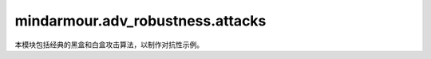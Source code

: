 mindarmour.adv_robustness.attacks
=================================

本模块包括经典的黑盒和白盒攻击算法，以制作对抗性示例。

.. py:class:: mindarmour.adv_robustness.attacks.SaltAndPepperNoiseAttack(model, bounds=(0.0, 1.0), max_iter=100, is_targeted=False, sparse=True)

    增加椒盐噪声的量以生成对抗样本。

    **参数：**

    - **model** (BlackModel) - 目标模型。
    - **bounds** (tuple) - 数据的上下界。以(clip_min, clip_max)的形式出现。默认值：(0.0, 1.0)。
    - **max_iter** (int) - 生成对抗样本的最大迭代。默认值：100。
    - **is_targeted** (bool) - 如果为True，则为目标攻击。如果为False，则为无目标攻击。默认值：False。
    - **sparse** (bool) - 如果为True，则输入标签为稀疏编码。如果为False，则输入标签为onehot编码。默认值：True。

    .. py:method:: generate(inputs, labels)

        根据输入数据和目标标签生成对抗样本。
    
        **参数：**

        - **inputs** (numpy.ndarray) - 原始的、未受扰动的输入。
        - **labels** (numpy.ndarray) - 目标标签。

        **返回：**

        - **numpy.ndarray** - 每个攻击结果的布尔值。
        - **numpy.ndarray** - 生成的对抗样本。
        - **numpy.ndarray** - 每个样本的查询次数。

.. py:class:: mindarmour.adv_robustness.attacks.IterativeGradientMethod(network, eps=0.3, eps_iter=0.1, bounds=(0.0, 1.0), nb_iter=5, loss_fn=None)

    所有基于迭代梯度的攻击的抽象基类。

    **参数：**

    - **network** (Cell) - 目标模型。
    - **eps** (float) - 攻击产生的对抗性扰动占数据范围的比例。默认值：0.3。
    - **eps_iter** (float) - 攻击产生的单步对抗扰动占数据范围的比例。默认值：0.1。
    - **bounds** (tuple) - 数据的上下界，表示数据范围。以(clip_min, clip_max)的形式出现。默认值：(0.0, 1.0)。
    - **nb_iter** (int) - 迭代次数。默认值：5。
    - **loss_fn** (Loss) - 用于优化的损失函数。如果为None，则输入网络已配备损失函数。默认值：None。

    .. py:method:: generate(inputs, labels)

        根据输入样本和原始/目标标签生成对抗样本。

        **参数：**

        - **inputs** (Union[numpy.ndarray, tuple]) - 用作创建对抗样本的引用的良性输入样本。
        - **labels** (Union[numpy.ndarray, tuple]) - 原始/目标标签。若每个输入有多个标签，将它包装在元组中。

        **异常：**

        - **NotImplementedError** - 此函数在迭代梯度方法中不可用。

.. py:class:: mindarmour.adv_robustness.attacks.DiverseInputIterativeMethod(network, eps=0.3, bounds=(0.0, 1.0), is_targeted=False, prob=0.5, loss_fn=None)

    多样性输入迭代法（Diverse Input Iterative Method）攻击遵循基本迭代法，并在每次迭代时对输入数据应用随机转换。对输入数据的这种转换可以提高对抗样本的可转移性。

    参考文献：`Xie, Cihang and Zhang, et al., "Improving Transferability of Adversarial Examples With Input Diversity," in CVPR, 2019 <https://arxiv.org/abs/1803.06978>`_。

    **参数：**

    - **network** (Cell) - 目标模型。
    - **eps** (float) - 攻击产生的对抗性扰动占数据范围的比例。默认值：0.3。
    - **bounds** (tuple) - 数据的上下界，表示数据范围。以(clip_min, clip_max)的形式出现。默认值：(0.0, 1.0)。
    - **is_targeted** (bool) - 如果为True，则为目标攻击。如果为False，则为无目标攻击。默认值：False。
    - **prob** (float) - 转换概率。默认值：0.5。
    - **loss_fn** (Loss) - 用于优化的损失函数。如果为None，则输入网络已配备损失函数。默认值：None。

    
.. py:class:: mindarmour.adv_robustness.attacks.CarliniWagnerL2Attack(network, num_classes, box_min=0.0, box_max=1.0, bin_search_steps=5, max_iterations=1000, confidence=0, learning_rate=0.005, initial_const=0.01, abort_early_check_ratio=0.05, targeted=False, fast=True, abort_early=True, sparse=True)
    
    使用L2范数的Carlini & Wagner攻击通过分别利用两个损失生成对抗样本：“对抗损失”可使生成的示例实际上是对抗性的，“距离损失”可以限制对抗样本的质量。

    参考文献：`Nicholas Carlini, David Wagner: "Towards Evaluating the Robustness of Neural Networks" <https://arxiv.org/abs/1608.04644>`_。

    **参数：**

    - **network** (Cell) - 目标模型。
    - **num_classes** (int) - 模型输出的标签数，应大于零。
    - **box_min** (float) - 目标模型输入的下界。默认值：0。
    - **box_max** (float) - 目标模型输入的上界。默认值：1.0。
    - **bin_search_steps** (int) - 用于查找距离和置信度之间的最优代价常数的二进制搜索的步数。默认值：5。
    - **max_itrations** (int) - 最大迭代次数，应大于零。默认值：1000。
    - **confidence** (float) - 对抗样本输出的置信度。默认值：0。
    - **learning_rate** (float) - 攻击算法的学习率。默认值：5e-3。
    - **initial_const** (float) - 用于平衡扰动范数和置信度差异的相对重要性的初始折衷常数。默认值：1e-2。
    - **abort_early_check_ratio** (float) - 检查所有迭代的每个比率的损失进度。默认值：5e-2。
    - **targeted** (bool) - 如果为True，则为目标攻击。如果为False，则为无目标攻击。默认值：False。
    - **fast** (bool) - 如果为True，则返回第一个找到的对抗样本。
      如果为False，则返回扰动较小的对抗样本。默认值：True。
    - **abort_early** (bool) - 如果为True，则如果损失在一段时间内没有减少，Adam将被中止。如果为False，Adam将继续工作，直到到达最大迭代。默认值：True。
    - **sparse** (bool) - 如果为True，则输入标签为稀疏编码。如果为False，则输入标签为onehot编码。默认值：True。

    .. py:method:: generate(inputs, labels)

        根据输入数据和目标标签生成对抗样本。

        **参数：**

        - **inputs** (numpy.ndarray) - 输入样本。
        - **labels** (numpy.ndarray) - 输入样本或目标标签的基础真值标签。

        **返回：**

        - **numpy.ndarray** - 生成的对抗样本。

.. py:class:: mindarmour.adv_robustness.attacks.GeneticAttack(model, model_type='classification', targeted=True, reserve_ratio=0.3, sparse=True, pop_size=6, mutation_rate=0.005, per_bounds=0.15, max_steps=1000, step_size=0.2, temp=0.3, bounds=(0, 1.0), adaptive=False, c=0.1)

    遗传攻击（Genetic Attack）表示基于遗传算法的黑盒攻击，属于差分进化算法。

    此攻击是由Moustafa Alzantot等人（2018）提出的。 

    参考文献： `Moustafa Alzantot, Yash Sharma, Supriyo Chakraborty, "GeneticAttack: Practical Black-box Attacks with Gradient-FreeOptimization" <https://arxiv.org/abs/1805.11090>`_。

    **参数：**

    - **model** (BlackModel) - 目标模型。
    - **model_type** (str) - 目标模型的类型。现在支持'classification'和'detection'。默认值：'classification'。
    - **targeted** (bool) - 如果为True，则为目标攻击。如果为False，则为无目标攻击。需要注意的是，model_type='detection'仅支持无目标攻击，默认值：True。
    -**reserve_ratio** (Union[int, float]) - 攻击后可检测到的对象百分比，特别是当model_type='detection'。保留比率应在(0, 1)的范围内。默认值：0.3。
    - **pop_size** (int) - 粒子的数量，应大于零。默认值：6。
    - **mutation_rate** (Union[int, float]) - 突变的概率，应在（0,1）的范围内。默认值：0.005。
    - **per_bounds** (Union[int, float]) - 扰动允许的最大无穷范数距离。
    - **max_steps** (int) - 每个对抗样本的最大迭代轮次。默认值：1000。
    - **step_size** (Union[int, float]) - 攻击步长。默认值：0.2。
    - **temp** (Union[int, float]) - 用于选择的采样温度。默认值：0.3。
      温度越大，个体选择概率之间的差异就越大。
    - **bounds** (Union[tuple, list, None]) - 数据的上下界。以(clip_min, clip_max)的形式出现。默认值：(0, 1.0)。
    - **adaptive** (bool) - 为True，则打开突变参数的动态缩放。如果为false，则打开静态突变参数。默认值：False。
    - **sparse** (bool) - 如果为True，则输入标签为稀疏编码。如果为False，则输入标签为onehot编码。默认值：True。
    - **c** (Union[int, float]) - 扰动损失的权重。默认值：0.1。

    .. py:method:: generate(inputs, labels)    
    
        根据输入数据和目标标签（或ground_truth标签）生成对抗样本。

        **参数：**

        -**inputs** (Union[numpy.ndarray, tuple]) - 输入样本。如果model_type='classification'，则输入的格式应为numpy.ndarray。输入的格式可以是(input1, input2, ...)，或者如果model_type='detection'，则只能是一个数组。
        -**labels** (Union[numpy.ndarray, tuple]) - 目标标签或ground-truth标签。如果model_type='classification'，标签的格式应为numpy.ndarray。如果model_type='detection'，标签的格式应为(gt_boxes, gt_labels)。

        **返回：**

        - **numpy.ndarray** - 每个攻击结果的布尔值。
        - **numpy.ndarray** - 生成的对抗样本。
        - **numpy.ndarray** - 每个样本的查询次数。

.. py:class:: mindarmour.adv_robustness.attacks.RandomLeastLikelyClassMethod(network, eps=0.07, alpha=0.035, bounds=(0.0, 1.0), loss_fn=None)

    随机最不可能类攻击方法：以置信度最小类别对应的梯度加一个随机扰动为攻击方向。

    具有随机扰动的单步最不可能类方法（Single Step Least-Likely Class Method）是随机FGSM的变体，它以最不可能类为目标，以生成对抗样本。

    参考文献：`F. Tramer, et al., "Ensemble adversarial training: Attacks and defenses," in ICLR, 2018 <https://arxiv.org/abs/1705.07204>`_。

    **参数：**

    - **network** (Cell) - 目标模型。
    - **eps** (float) - 攻击产生的单步对抗扰动占数据范围的比例。默认值：0.07。
    - **alpha** (float) - 单步随机扰动与数据范围的比例。默认值：0.005。
    - **bounds** (tuple) - 数据的上下界，表示数据范围。以(clip_min, clip_max)的形式出现。默认值：(0.0, 1.0)。
    - **loss_fn** (Loss) - 用于优化的损失函数。如果为None，则输入网络已配备损失函数。默认值：None。

    **异常：**

    - **ValueError** - `eps` 小于 `alpha` 。


.. py:class:: mindarmour.adv_robustness.attacks.RandomFastGradientSignMethod(network, eps=0.07, alpha=0.035, bounds=(0.0, 1.0), is_targeted=False, loss_fn=None)

    快速梯度符号法（Fast Gradient Sign Method）使用随机扰动。
    随机快速梯度符号法（Random Fast Gradient Sign Method）攻击计算输入数据的梯度，然后使用带有随机扰动的梯度符号来创建对抗性噪声。

    参考文献：`F. Tramer, et al., "Ensemble adversarial training: Attacks and defenses," in ICLR, 2018 <https://arxiv.org/abs/1705.07204>`_。

    **参数：**

    - **network** (Cell) - 目标模型。
    - **eps** (float) - 攻击产生的单步对抗扰动占数据范围的比例。默认值：0.07。
    - **alpha** (float) - 单步随机扰动与数据范围的比例。默认值：0.005。
    - **bounds** (tuple) - 数据的上下界，表示数据范围。
      以(clip_min, clip_max)的形式出现。默认值：(0.0, 1.0)。
    - **is_targeted** (bool) - 如果为True，则为目标攻击。如果为False，则为无目标攻击。默认值：False。
    - **loss_fn** (Loss) - 用于优化的损失函数。如果为None，则输入网络已配备损失函数。默认值：None。

    **异常：**

    - **ValueError** - `eps` 小于 `alpha` 。

    
.. py:class:: mindarmour.adv_robustness.attacks.FastGradientMethod(network, eps=0.07, alpha=None, bounds=(0.0, 1.0), norm_level=2, is_targeted=False, loss_fn=None)

    这种攻击是基于梯度计算的单步攻击，扰动的范数包括 'L1'、'L2'和'Linf'。

    参考文献：`I. J. Goodfellow, J. Shlens, and C. Szegedy, "Explaining and harnessing adversarial examples," in ICLR, 2015. <https://arxiv.org/abs/1412.6572>`_。

    **参数：**

    - **network** (Cell) - 目标模型。
    - **eps** (float) - 攻击产生的单步对抗扰动占数据范围的比例。默认值：0.07。
    - **alpha** (float) - 单步随机扰动与数据范围的比例。默认值：None。
    - **bounds** (tuple) - 数据的上下界，表示数据范围。以(clip_min, clip_max)的形式出现。默认值：(0.0, 1.0)。
    - **norm_level** (Union[int, numpy.inf]) - 范数的顺序。可取值：np.inf、1或2。默认值：2。
    - **is_targeted** (bool) - 如果为True，则为目标攻击。如果为False，则为无目标攻击。默认值：False。
    - **loss_fn** (Loss) - 用于优化的损失函数。如果为None，则输入网络已配备损失函数。默认值：None。

    
.. py:class:: mindarmour.adv_robustness.attacks.MomentumDiverseInputIterativeMethod(network, eps=0.3, bounds=(0.0, 1.0), is_targeted=False, norm_level='l1', prob=0.5, loss_fn=None)

    动量多样性输入迭代法（Momentum Diverse Input Iterative Method）攻击是一种动量迭代法，在每次迭代时对输入数据应用随机变换。对输入数据的这种转换可以提高对抗样本的可转移性。

    参考文献：`Xie, Cihang and Zhang, et al., "Improving Transferability of Adversarial Examples With Input Diversity," in CVPR, 2019 <https://arxiv.org/abs/1803.06978>`_。

    **参数：**

    - **network** (Cell) - 目标模型。
    - **eps** (float) - 攻击产生的对抗性扰动占数据范围的比例。默认值：0.3。
    - **bounds** (tuple) - 数据的上下界，表示数据范围。以(clip_min, clip_max)的形式出现。默认值：(0.0, 1.0)。
    - **is_targeted** (bool) - 如果为True，则为目标攻击。如果为False，则为无目标攻击。默认值：False。
    - **norm_level** (Union[int, numpy.inf]) - 范数的顺序。可取值：np.inf、1或2。默认值：'l1'。
    - **prob** (float) - 转换概率。默认值：0.5。
    - **loss_fn** (Loss) - 用于优化的损失函数。如果为None，则输入网络已配备损失函数。默认值：None。


.. py:class:: mindarmour.adv_robustness.attacks.JSMAAttack(network, num_classes, box_min=0.0, box_max=1.0, theta=1.0, max_iteration=1000, max_count=3, increase=True, sparse=True)

    基于Jacobian的显著图攻击（Jacobian-based Saliency Map Attack）是一种基于输入特征显著图的有目标的迭代攻击。它使用每个类标签相对于输入的每个组件的损失梯度。然后，使用显著图来选择产生最大误差的维度。

    参考文献：`The limitations of deep learning in adversarial settings <https://arxiv.org/abs/1511.07528>`_。

    **参数：**

    - **network** (Cell) - 目标模型。
    - **num_classes** (int) - 模型输出的标签数，应大于零。
    - **box_min** (float) - 目标模型输入的下界。默认值：0。
    - **box_max** (float) - 目标模型输入的上界。默认值：1.0。
    - **theta** (float) - 一个像素的变化率（相对于输入数据范围）。默认值：1.0。
    - **max_iteration** (int) - 迭代的最大轮次。默认值：1000。
    - **max_count** (int) - 每个像素的最大更改次数。默认值：3。
    - **increase** (bool) - 为True，则增加扰动。如果为False，则减少扰动。默认值：True。
    - **sparse** (bool) - 如果为True，则输入标签为稀疏编码。如果为False，则输入标签为onehot编码。默认值：True。

    .. py:method:: generate(inputs, labels) 

        批量生成对抗样本。

        **参数：**

        - **inputs** (numpy.ndarray) - 输入样本。
        - **labels** (numpy.ndarray) - 目标标签。

        **返回：**

        - **numpy.ndarray** - 对抗样本。

.. py:class:: mindarmour.adv_robustness.attacks.ProjectedGradientDescent(network, eps=0.3, eps_iter=0.1, bounds=(0.0, 1.0), is_targeted=False, nb_iter=5, norm_level='inf', loss_fn=None)

    投影梯度下降（Projected Gradient Descent）攻击是基本迭代法的变体，在这种方法中，在每次迭代之后，扰动被投影在指定半径的p范数球上（除了剪切对抗样本的值，使其位于允许的数据范围内）。这是Madry等人提出的用于对抗性训练的攻击。

    参考文献：`A. Madry, et al., "Towards deep learning models resistant to adversarial attacks," in ICLR, 2018 <https://arxiv.org/abs/1706.06083>`_。

    **参数：**

    - **network** (Cell) - 目标模型。
    - **eps** (float) - 攻击产生的对抗性扰动占数据范围的比例。默认值：0.3。
    - **eps_iter** (float) - 攻击产生的单步对抗扰动占数据范围的比例。默认值：0.1。
    - **bounds** (tuple) - 数据的上下界，表示数据范围。
      以(clip_min, clip_max)的形式出现。默认值：(0.0, 1.0)。
    - **is_targeted** (bool) - 如果为True，则为目标攻击。如果为False，则为无目标攻击。默认值：False。
    - **nb_iter(int) - 迭代次数。默认值：5。
    - **norm_level** (Union[int, numpy.inf]) - 范数的顺序。可取值：np.inf、1或2。默认值：'inf'。
    - **loss_fn** (Loss) - 用于优化的损失函数。如果为None，则输入网络已配备损失函数。默认值：None。

    
    .. py:method:: generate(inputs, labels)    
    
        基于BIM方法迭代生成对抗样本。通过带有参数norm_level的投影方法归一化扰动。

        **参数：**

        - **inputs** (Union[numpy.ndarray, tuple]) - 用作创建对抗样本的引用的良性输入样本。
        - **labels** (Union[numpy.ndarray, tuple]) - 原始/目标标签。若每个输入有多个标签，将它包装在元组中。

        **返回：**

        - **numpy.ndarray** - 生成的对抗样本。

.. py:class:: mindarmour.adv_robustness.attacks.DeepFool(network, num_classes, model_type='classification', reserve_ratio=0.3, max_iters=50, overshoot=0.02, norm_level=2, bounds=None, sparse=True)

    DeepFool是一种无目标的迭代攻击，通过将良性样本移动到最近的分类边界并跨越边界来实现。

    参考文献：`DeepFool: a simple and accurate method to fool deep neural networks <https://arxiv.org/abs/1511.04599>`_。

    **参数：**

    - **network** (Cell) - 目标模型。
    - **num_classes** (int) - 模型输出的标签数，应大于零。
    - **model_type** (str) - 目标模型的类型。现在支持'classification'和'detection'。默认值：'classification'。
    - **reserve_ratio** (Union[int, float]) - 攻击后可检测到的对象百分比，特别是当model_type='detection'。保留比率应在(0, 1)的范围内。默认值：0.3。
    - **max_iters** (int) - 最大迭代次数，应大于零。默认值：50。
    - **overshoot** (float) - 过冲参数。默认值：0.02。
    - **norm_level** (Union[int, str]) - 矢量范数的顺序。可取值：np.inf或2。默认值：2。
    - **bounds** (Union[tuple, list]) - 数据范围的上下界。以(clip_min, clip_max)的形式出现。默认值：None。
    - **sparse** (bool) - 如果为True，则输入标签为稀疏编码。如果为False，则输入标签为onehot编码。默认值：True。

    .. py:method:: generate(inputs, labels)    

        根据输入样本和原始标签生成对抗样本。

        **参数：**

        - **inputs** (Union[numpy.ndarray, tuple]) - 输入样本。如果model_type='classification'，则输入的格式应为numpy.ndarray。输入的格式可以是(input1, input2, ...)，或者如果model_type='detection'，则只能是一个数组。    
        - **labels** (Union[numpy.ndarray, tuple]) - 目标标签或ground-truth标签。如果model_type='classification'，标签的格式应为numpy.ndarray。如果model_type='detection'，标签的格式应为(gt_boxes, gt_labels)。

        **返回：**

        - **numpy.ndarray** - 对抗样本。

        **异常：**

        - **NotImplementedError** - norm_level不在[2, np.inf, '2', 'inf']中。
            
.. py:class:: mindarmour.adv_robustness.attacks.PSOAttack(model, model_type='classification', targeted=False, reserve_ratio=0.3, sparse=True, step_size=0.5, per_bounds=0.6, c1=2.0, c2=2.0, c=2.0, pop_size=6, t_max=1000, pm=0.5, bounds=None)

    PSO攻击表示基于粒子群优化（Particle Swarm Optimization）算法的黑盒攻击，属于差分进化算法。
    此攻击是由Rayan Mosli等人（2019）提出的。 

    参考文献：`Rayan Mosli, Matthew Wright, Bo Yuan, Yin Pan, "They Might NOT Be Giants: Crafting Black-Box Adversarial Examples with Fewer Queries Using Particle Swarm Optimization", arxiv: 1909.07490, 2019. <https://arxiv.org/abs/1909.07490>`_。

    **参数：**

    - **model** (BlackModel) - 目标模型。
    - **step_size** (Union[int, float]) - 攻击步长。默认值：0.5。
    - **per_bounds** (Union[int, float]) - 扰动的相对变化范围。默认值：0.6。
    - **c1** (Union[int, float]) - 权重系数。默认值：2。
    - **c2** (Union[int, float]) - 权重系数。默认值：2。
    - **c** (Union[int, float]) - 扰动损失的权重。默认值：2。
    - **pop_size** (int) - 粒子的数量，应大于零。默认值：6。
    - **t_max** (int) - 每个对抗样本的最大迭代轮数，应大于零。默认值：1000。
    - **pm** (Union[int, float]) - 突变的概率，应在（0,1）的范围内。默认值：0.5。
    - **bounds** (Union[list, tuple, None]) - 数据的上下界。以(clip_min, clip_max)的形式出现。默认值：None。
    - **targeted** (bool) - 如果为True，则为目标攻击。如果为False，则为无目标攻击。需要注意的是，model_type='detection'仅支持无目标攻击，默认值：False。
    - **sparse** (bool) - 如果为True，则输入标签为稀疏编码。如果为False，则输入标签为onehot编码。默认值：True。
    - **model_type** (str) - 目标模型的类型。现在支持'classification'和'detection'。默认值：'classification'。
    - **reserve_ratio** (Union[int, float]) - 攻击后可检测到的对象百分比，特别是当model_type='detection'。保留比率应在(0, 1)的范围内。默认值：0.3。


    .. py:method:: generate(inputs, labels)    
    
        根据输入数据和目标标签（或ground_truth标签）生成对抗样本。

        **参数：**

        - **inputs** (Union[numpy.ndarray, tuple]) - 输入样本。如果model_type='classification'，则输入的格式应为numpy.ndarray。输入的格式可以是(input1, input2, ...)，或者如果model_type='detection'，则只能是一个数组。
        - **labels** (Union[numpy.ndarray, tuple]) - 目标标签或ground-truth标签。如果model_type='classification'，标签的格式应为numpy.ndarray。如果model_type='detection'，标签的格式应为(gt_boxes, gt_labels)。

        **返回：**

        - **numpy.ndarray** - 每个攻击结果的布尔值。
        - **numpy.ndarray** - 生成的对抗样本。
        - **numpy.ndarray** - 每个样本的查询次数。

.. py:class:: mindarmour.adv_robustness.attacks.BasicIterativeMethod(network, eps=0.3, eps_iter=0.1, bounds=(0.0, 1.0), is_targeted=False, nb_iter=5, loss_fn=None)

    参考文献：`A. Kurakin, I. Goodfellow, and S. Bengio, "Adversarial examples in the physical world," in ICLR, 2017 <https://arxiv.org/abs/1607.02533>`_。

    **参数：**

    - **network** (Cell) - 目标模型。
    - **eps** (float) - 攻击产生的对抗性扰动占数据范围的比例。默认值：0.3。
    - **eps_iter** (float) - 攻击产生的单步对抗扰动占数据范围的比例。默认值：0.1。
    - **bounds** (tuple) - 数据的上下界，表示数据范围。以(clip_min, clip_max)的形式出现。默认值：(0.0, 1.0)。
    - **is_targeted** (bool) - 如果为True，则为目标攻击。如果为False，则为无目标攻击。默认值：False。
    - **nb_iter(int) - 迭代次数。默认值：5。
    - **loss_fn** (Loss) - 用于优化的损失函数。如果为None，则输入网络已配备损失函数。默认值：None。

    .. py:method:: generate(inputs, labels)    

        简单的迭代FGSM方法生成对抗样本。

        **参数：**

        - **inputs** (Union[numpy.ndarray, tuple]) - 用作创建对抗样本的引用的良性输入样本。
        - **labels** (Union[numpy.ndarray, tuple]) - 原始/目标标签。若每个输入有多个标签，将它包装在元组中。
        
        **返回：**

        - **numpy.ndarray，生成的对抗样本。

.. py:class:: mindarmour.adv_robustness.attacks.FastGradientSignMethod(network, eps=0.07, alpha=None, bounds=(0.0, 1.0), is_targeted=False, loss_fn=None)

    快速梯度符号法（Fast Gradient Sign Method）攻击计算输入数据的梯度，然后使用梯度的符号创建对抗性噪声。

    参考文献：`Ian J. Goodfellow, J. Shlens, and C. Szegedy, "Explaining and harnessing adversarial examples," in ICLR, 2015 <https://arxiv.org/abs/1412.6572>`_。

    **参数：**

    - **network** (Cell) - 目标模型。
    - **eps** (float) - 攻击产生的单步对抗扰动占数据范围的比例。默认值：0.07。
    - **alpha** (float) - 单步随机扰动与数据范围的比例。默认值：None。
    - **bounds** (tuple) - 数据的上下界，表示数据范围。以(clip_min, clip_max)的形式出现。默认值：(0.0, 1.0)。
    - **is_targeted** (bool) - 如果为True，则为目标攻击。如果为False，则为无目标攻击。默认值：False。
    - **loss_fn** (Loss) - 用于优化的损失函数。如果为None，则输入网络已配备损失函数。默认值：None。


.. py:class:: mindarmour.adv_robustness.attacks.NES(model, scene, max_queries=10000, top_k=-1, num_class=10, batch_size=128, epsilon=0.3, samples_per_draw=128, momentum=0.9, learning_rate=0.001, max_lr=0.05, min_lr=0.0005, sigma=0.001, plateau_length=20, plateau_drop=2.0, adv_thresh=0.25, zero_iters=10, starting_eps=1.0, starting_delta_eps=0.5, label_only_sigma=0.001, conservative=2, sparse=True)

    该类是自然进化策略（Natural Evolutionary Strategies，NES）攻击法的实现。NES使用自然进化策略来估计梯度，以提高查询效率。NES包括三个设置：Query-Limited设置、Partial-Information置和Label-Only设置。在query-limit设置中，攻击对目标模型的查询数量有限，但可以访问所有类的概率。在partial-info设置中，攻击仅有权访问top-k类的概率。
    在label-only设置中，攻击只能访问按其预测概率排序的k个推断标签列表。在Partial-Information设置和Label-Only设置中，NES会进行目标攻击，因此用户需要使用set_target_images方法来设置目标类的目标图像。

    参考文献：`Andrew Ilyas, Logan Engstrom, Anish Athalye, and Jessy Lin.
    Black-box adversarial attacks with limited queries and information. In ICML, July 2018 <https://arxiv.org/abs/1804.08598>`_。

    **参数：**

    - **model** (BlackModel) - 要攻击的目标模型。
    - **scene** (str) - 'Label_Only'、'Partial_Info'、'Query_Limit'中的场景。
    - **max_queries** (int) - 生成对抗样本的最大查询编号。默认值：10000。
    - **top_k** (int) - 用于Partial-Info或Label-Only设置，表示攻击者可用的（Top-k）信息数量。对于Query-Limited设置，此输入应设置为-1。默认值：-1。
    - **num_class** (int) - 数据集中的类数。默认值：10。
    - **batch_size** (int) - 批次大小。默认值：128。
    - **epsilon** (float) - 攻击中允许的最大扰动。默认值：0.3。
    - **samples_per_draw(int) - 对偶采样中绘制的样本数。默认值：128。
    - **momentum** (float) - 动量。默认值：0.9。
    - **learning_rate** (float) - 学习率。默认值：1e-3。
    - **max_lr** (float) - 最大学习率。默认值：5e-2。
    - **min_lr** (float) - 最小学习率。默认值：5e-4。
    - **sigma** (float) - 随机噪声的步长。默认值：1e-3。
    - **plateau_length** (int) - 退火算法中使用的平台长度。默认值：20。
    - **plateau_drop** (float) - 退火算法中使用的平台Drop。默认值：2.0。
    - **adv_thresh** (float) - 对抗阈值。默认值：0.25。
    - **zero_iters** (int) - 用于代理分数的点数。默认值：10。
    - **starting_eps** (float) - Label-Only设置中使用的启动epsilon。默认值：1.0。
    - **starting_delta_eps** (float) - Label-Only设置中使用的delta epsilon。默认值：0.5。
    - **label_only_sigma** (float) - Label-Only设置中使用的Sigma。默认值：1e-3。
    - **conservative** (int) - 用于epsilon衰变的守恒，如果没有收敛，它将增加。默认值：2。
    - **sparse** (bool) - 如果为True，则输入标签为稀疏编码。如果为False，则输入标签为onehot编码。默认值：True。

    .. py:method:: set_target_images(target_images)

        在Partial-Info或Label-Only设置中设置目标攻击的目标样本。

        **参数：**

        - **target_images** (numpy.ndarray) - 目标攻击的目标样本。

    .. py:method:: generate(inputs, labels)    
    
        根据输入数据和目标标签生成对抗样本。

        **参数：**

        - **inputs** (numpy.ndarray) - 良性输入样本。
        - **labels** (numpy.ndarray) - 目标标签。

        **返回：**

        - **numpy.ndarray** - 每个攻击结果的布尔值。
        - **numpy.ndarray** - 生成的对抗样本。
        - **numpy.ndarray** - 每个样本的查询次数。

        **异常：**

        - **ValueError** - 在Label-Only或Partial-Info设置中top_k小于0。
        - **ValueError** - 在Label-Only或Partial-Info设置中target_imgs为None。
        - **ValueError** - 场景不在['Label_Only', 'Partial_Info', 'Query_Limit']中

.. py:class:: mindarmour.adv_robustness.attacks.LeastLikelyClassMethod(network, eps=0.07, alpha=None, bounds=(0.0, 1.0), loss_fn=None)

    单步最不可能类方法（Single Step Least-Likely Class Method）是FGSM的变体，它以最不可能类为目标，以生成对抗样本。

    参考文献：`F. Tramer, et al., "Ensemble adversarial training: Attacks and defenses," in ICLR, 2018 <https://arxiv.org/abs/1705.07204>`_。

    **参数：**

    - **network** (Cell) - 目标模型。
    - **eps** (float) - 攻击产生的单步对抗扰动占数据范围的比例。默认值：0.07。
    - **alpha** (float) - 单步随机扰动与数据范围的比例。默认值：None。
    - **bounds** (tuple) - 数据的上下界，表示数据范围。以(clip_min, clip_max)的形式出现。默认值：(0.0, 1.0)。
    - **loss_fn** (Loss) - 用于优化的损失函数。如果为None，则输入网络已配备损失函数。默认值：None。

    
.. py:class:: mindarmour.adv_robustness.attacks.PointWiseAttack(model, max_iter=1000, search_iter=10, is_targeted=False, init_attack=None, sparse=True)

    点式攻击（Pointwise Attack）确保使用最小数量的更改像素为每个原始样本生成对抗样本。那些更改的像素将使用二进制搜索，以确保对抗样本和原始样本之间的距离尽可能接近。

    参考文献：`L. Schott, J. Rauber, M. Bethge, W. Brendel: "Towards the first adversarially robust neural network model on MNIST", ICLR (2019) <https://arxiv.org/abs/1805.09190>`_。

    **参数：**

    - **model** (BlackModel) - 目标模型。
    - **max_iter** (int) - 生成对抗图像的最大迭代轮数。默认值：1000。
    - **search_ter** (int) - 二进制搜索的最大轮数。默认值：10。
    - **is_targeted** (bool) - 如果为True，则为目标攻击。如果为False，则为无目标攻击。默认值：False。
    - **init_attack** (Attack) - 用于查找起点的攻击。默认值：None。
    - **sparse** (bool) - 如果为True，则输入标签为稀疏编码。如果为False，则输入标签为onehot编码。默认值：True。


    .. py:method:: generate(inputs, labels)    

        根据输入样本和目标标签生成对抗样本。

        **参数：**

        - **inputs** (numpy.ndarray) - 用作创建对抗样本的引用的良性输入样本。
        - **labels** (numpy.ndarray) - 对于有目标的攻击，标签是对抗性的目标标签。对于无目标攻击，标签是ground-truth标签。

        **返回：**

        - **numpy.ndarray** - 每个攻击结果的布尔值。
        - **numpy.ndarray** - 生成的对抗样本。
        - **numpy.ndarray** - 每个样本的查询次数。
            
.. py:class:: mindarmour.adv_robustness.attacks.RandomFastGradientMethod(network, eps=0.07, alpha=0.035, bounds=(0.0, 1.0), norm_level=2, is_targeted=False, loss_fn=None)

    快速梯度法（Fast Gradient Method）使用随机扰动。
    基于梯度计算的单步攻击。对抗性噪声是根据输入的梯度生成的，然后随机扰动。

    参考文献：`Florian Tramer, Alexey Kurakin, Nicolas Papernot, "Ensemble adversarial training: Attacks and defenses" in ICLR, 2018 <https://arxiv.org/abs/1705.07204>`_。

    **参数：**

    - **network** (Cell) - 目标模型。
    - **eps** (float) - 攻击产生的单步对抗扰动占数据范围的比例。默认值：0.07。
    - **alpha** (float) - 单步随机扰动与数据范围的比例。默认值：0.035。
    - **bounds** (tuple) - 数据的上下界，表示数据范围。以(clip_min, clip_max)的形式出现。默认值：(0.0, 1.0)。
    - **norm_level** (Union[int, numpy.inf]) - 范数的顺序。可取值：np.inf、1或2。默认值：2。
    - **is_targeted** (bool) - 如果为True，则为目标攻击。如果为False，则为无目标攻击。默认值：False。
    - **loss_fn** (Loss) - 用于优化的损失函数。如果为None，则输入网络已配备损失函数。默认值：None。

    **异常：**

    - **ValueError** - `eps` 小于 `alpha` 。

    
.. py:class:: mindarmour.adv_robustness.attacks.LBFGS(network, eps=1e-05, bounds=(0.0, 1.0), is_targeted=True, nb_iter=150, search_iters=30, loss_fn=None, sparse=False)

    在L-BFGS-B攻击中，使用有限内存BFGS优化算法来最小化输入与对抗样本之间的距离。

    参考文献：`Pedro Tabacof, Eduardo Valle. "Exploring the Space of Adversarial Images" <https://arxiv.org/abs/1510.05328>`_。

    **参数：**

    - **network** (Cell) - 被攻击模型的网络。
    - **eps** (float) - 攻击步长。默认值：1e-5。
    - **bounds** (tuple) - 数据的上下界。默认值：(0.0, 1.0)
    - **is_targeted** (bool) - 如果为True，则为目标攻击。如果为False，则为无目标攻击。默认值：True。
    - **nb_iter** (int) - lbfgs-Optimizer的迭代次数，应大于零。默认值：150。
    - **search_iters** (int) - 步长的变更数，应大于零。默认值：30。
    - **loss_fn** (Functions) - 替代模型的损失函数。默认值：None。
    - **sparse** (bool) - 如果为True，则输入标签为稀疏编码。如果为False，则输入标签为onehot编码。默认值：False。

    .. py:method:: generate(inputs, labels)    

        根据输入数据和目标标签生成对抗样本。

        **参数：**

        - **inputs** (numpy.ndarray) - 用作创建对抗样本的引用的良性输入样本。
        - **labels** (numpy.ndarray) - 原始/目标标签。

        **返回：**

        - **numpy.ndarray** - 生成的对抗样本。
        
.. py:class:: mindarmour.adv_robustness.attacks.HopSkipJumpAttack(model, init_num_evals=100, max_num_evals=1000, stepsize_search='geometric_progression', num_iterations=20, gamma=1.0, constraint='l2', batch_size=32, clip_min=0.0, clip_max=1.0, sparse=True)

    Chen、Jordan和Wainwright提出的HopSkipJumpAttack是一种基于决策的攻击。此攻击需要访问目标模型的输出标签。

    参考文献：`Chen J, Michael I. Jordan, Martin J. Wainwright.
    HopSkipJumpAttack: A Query-Efficient Decision-Based Attack. 2019.
    arXiv:1904.02144 <https://arxiv.org/abs/1904.02144>`_。

    **参数：**

    - **model** (BlackModel) - 目标模型。
    - **init_num_evals** (int) - 梯度估计的初始评估数。默认值：100。
    - **max_num_evals** (int) - 梯度估计的最大求值数。默认值：1000。
    - **stepsize_search** (str) - 表示要如何搜索步长；可取值为'geometric_progression'、'grid_search'、'geometric_progression'。默认值：'geometric_progression'。
    - **num_iterations** (int) - 迭代次数。默认值：20。
    - **gamma** (float) - 用于设置二进制搜索阈值theta。默认值：1.0。
      对于l2攻击，二进制搜索阈值 `theta` 为 :math:`gamma / d^{3/2}` 。对于linf攻击是 :math:`gamma/d^2` 。默认值：1.0。
    - **constraint** (str) - 要优化的范数距离。可取值为'l2'或'linf'。默认值：'l2'。
    - **batch_size** (int) - 批次大小。默认值：32。
    - **clip_min** (float, optional) - 最小图像组件值。默认值：0。
    - **clip_max** (float, optional) - 最大图像组件值。默认值：1。
    - **sparse** (bool) - 如果为True，则输入标签为稀疏编码。如果为False，则输入标签为onehot编码。默认值：True。

    **异常：**

    - **ValueError** - stepsize_search不在['geometric_progression','grid_search']中。
    - **ValueError** - 约束不在['l2', 'linf']中

    .. py:method:: set_target_images(target_images)

        设置目标图像进行目标攻击。

        **参数：**

        - **target_images** (numpy.ndarray) - 目标图像。

    .. py:method:: generate(inputs, labels)    

        在for循环中生成对抗图像。

        **参数：**

        - **inputs** (numpy.ndarray) - 原始图像。
        - **labels** (numpy.ndarray) - 目标标签。

        **返回：**

        - **numpy.ndarray** - 每个攻击结果的布尔值。
        - **numpy.ndarray** - 生成的对抗样本。
        - **numpy.ndarray** - 每个样本的查询次数。

.. py:class:: mindarmour.adv_robustness.attacks.MomentumIterativeMethod(network, eps=0.3, eps_iter=0.1, bounds=(0.0, 1.0), is_targeted=False, nb_iter=5, decay_factor=1.0, norm_level='inf', loss_fn=None)

    动量迭代法（Momentum Iterative Method）攻击通过在迭代中积累损失函数梯度方向上的速度矢量，加速梯度下降算法，如FGSM、FGM和LLCM，从而生成对抗样本。

    参考文献：'Y. Dong, et al., "Boosting adversarial attacks with momentum," arXiv:1710.06081, 2017 <https://arxiv.org/abs/1710.06081>`_。

    **参数：**

    - **network** (Cell) - 目标模型。
    - **eps** (float) - 攻击产生的对抗性扰动占数据范围的比例。默认值：0.3。
    - **eps_iter** (float) - 攻击产生的单步对抗扰动占数据范围的比例。默认值：0.1。
    - **bounds** (tuple) - 数据的上下界，表示数据范围。
      以(clip_min, clip_max)的形式出现。默认值：(0.0, 1.0)。
    - **is_targeted** (bool) - 如果为True，则为目标攻击。如果为False，则为无目标攻击。默认值：False。
    - **nb_iter(int) - 迭代次数。默认值：5。
    - **decay_factor** (float) - 迭代中的衰变因子。默认值：1.0。
    - **norm_level** (Union[int, numpy.inf]) - 范数的顺序。可取值：np.inf、1或2。默认值：'inf'。
    - **loss_fn** (Loss) - 用于优化的损失函数。如果为None，则输入网络已配备损失函数。默认值：None。

    .. py:method:: generate(inputs, labels)    

        根据输入数据和原始/目标标签生成对抗样本。

        **参数：**

        - **inputs** (Union[numpy.ndarray, tuple]) - 用作创建对抗样本的引用的良性输入样本。
        - **labels** (Union[numpy.ndarray, tuple]) - 原始/目标标签。若每个输入有多个标签，将它包装在元组中。

        **返回：**

        - **numpy.ndarray** - 生成的对抗样本。
